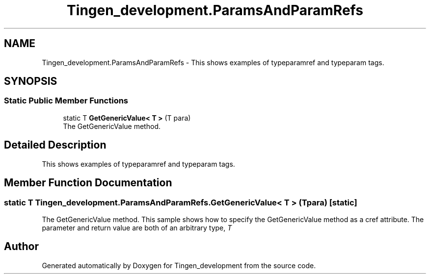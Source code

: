 .TH "Tingen_development.ParamsAndParamRefs" 3 "Tingen_development" \" -*- nroff -*-
.ad l
.nh
.SH NAME
Tingen_development.ParamsAndParamRefs \- This shows examples of typeparamref and typeparam tags\&.  

.SH SYNOPSIS
.br
.PP
.SS "Static Public Member Functions"

.in +1c
.ti -1c
.RI "static T \fBGetGenericValue< T >\fP (T para)"
.br
.RI "The GetGenericValue method\&. "
.in -1c
.SH "Detailed Description"
.PP 
This shows examples of typeparamref and typeparam tags\&. 
.SH "Member Function Documentation"
.PP 
.SS "static T Tingen_development\&.ParamsAndParamRefs\&.GetGenericValue< T > (T para)\fR [static]\fP"

.PP
The GetGenericValue method\&. This sample shows how to specify the GetGenericValue method as a cref attribute\&. The parameter and return value are both of an arbitrary type, \fIT\fP  

.SH "Author"
.PP 
Generated automatically by Doxygen for Tingen_development from the source code\&.
